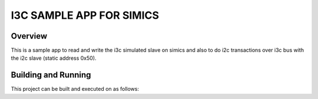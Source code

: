 .. _i3c_sample_app_simics:

I3C SAMPLE APP FOR SIMICS
################

Overview
********
This is a sample app to read and write the i3c simulated slave on simics and also to do i2c transactions
over i3c bus with the i2c slave (static address 0x50).

Building and Running
********************

This project can be built and executed on as follows:

.. zephyr-app-commands::
   :zephyr-app: samples/drivers/i3c_sample_app_simics
   :host-os: unix
   :board: intel_socfpga_agilex5_socdk
   :goals: run
   :compact:
